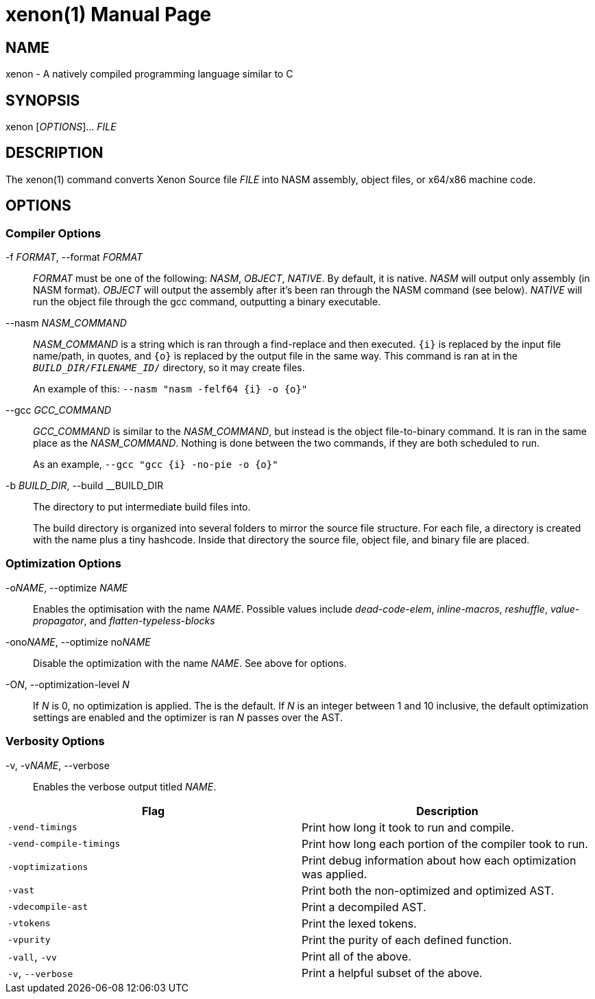 = xenon(1)
Carson Graham
:doctype: manpage
:man manual: Xenon Manual
:man source: Xenon latest commit
:page-layout: base

== NAME
xenon - A natively compiled programming language similar to C

== SYNOPSIS

xenon [_OPTIONS_]... _FILE_

== DESCRIPTION

The xenon(1) command converts Xenon Source file _FILE_ into NASM assembly, object files, or x64/x86 machine code.

== OPTIONS

=== Compiler Options


-f __FORMAT__, --format __FORMAT__::
  __FORMAT__ must be one of the following: __NASM__, __OBJECT__, __NATIVE__.
  By default, it is native. __NASM__ will output only assembly (in NASM format).
  __OBJECT__ will output the assembly after it's been ran through the NASM command (see below).
  __NATIVE__ will run the object file through the gcc command, outputting a binary executable.

--nasm __NASM_COMMAND__::
  __NASM_COMMAND__ is a string which is ran through a find-replace and then executed.
  `{i}` is replaced by the input file name/path, in quotes,
  and `{o}` is replaced by the output file in the same way.
  This command is ran at in the `__BUILD_DIR__/__FILENAME_ID__/` directory, so it may create files.
+
An example of this: `--nasm "nasm -felf64 {i} -o {o}"`

--gcc __GCC_COMMAND__::
  __GCC_COMMAND__ is similar to the __NASM_COMMAND__, but instead is the object file-to-binary command.
  It is ran in the same place as the __NASM_COMMAND__.
  Nothing is done between the two commands, if they are both scheduled to run.
+
As an example, `--gcc "gcc {i} -no-pie -o {o}"`

-b __BUILD_DIR__, --build __BUILD_DIR::
  The directory to put intermediate build files into.

+
The build directory is organized into several folders to mirror the source file structure.
For each file, a directory is created with the name plus a tiny hashcode.
Inside that directory the source file, object file, and binary file are placed.

=== Optimization Options

-o__NAME__, --optimize __NAME__::
  Enables the optimisation with the name __NAME__.
  Possible values include _dead-code-elem_,
  _inline-macros_, _reshuffle_, _value-propagator_, and _flatten-typeless-blocks_
-ono__NAME__, --optimize no__NAME__::
  Disable the optimization with the name __NAME__.
  See above for options.
-O__N__, --optimization-level __N__::
  If __N__ is 0, no optimization is applied. The is the default.
  If __N__ is an integer between 1 and 10 inclusive,
  the default optimization settings are enabled and the optimizer is ran __N__
  passes over the AST.

=== Verbosity Options
-v, -v__NAME__, --verbose::
  Enables the verbose output titled __NAME__.

|===
| Flag | Description

| `-vend-timings` | Print how long it took to run and compile.
| `-vend-compile-timings` | Print how long each portion of the compiler took to run.
| `-voptimizations` | Print debug information about how each optimization was applied.
| `-vast` | Print both the non-optimized and optimized AST.
| `-vdecompile-ast` | Print a decompiled AST.
| `-vtokens` | Print the lexed tokens.
| `-vpurity` | Print the purity of each defined function.
| `-vall`, `-vv` | Print all of the above.
| `-v`, `--verbose` | Print a helpful subset of the above.
|===